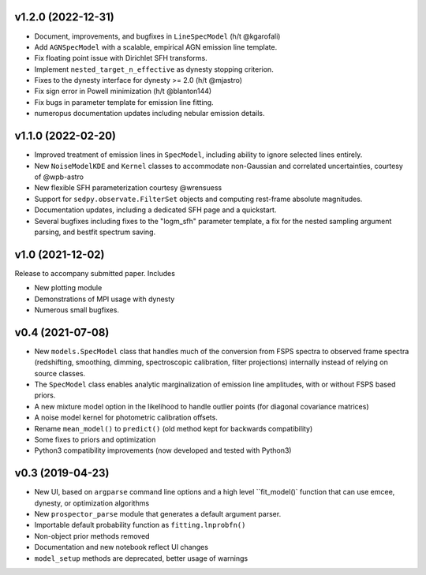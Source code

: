 .. :changelog:

v1.2.0 (2022-12-31)
+++++++++++++++++++

- Document, improvements, and bugfixes in ``LineSpecModel`` (h/t @kgarofali)
- Add ``AGNSpecModel`` with a scalable, empirical AGN emission line template.
- Fix floating point issue with Dirichlet SFH transforms.
- Implement ``nested_target_n_effective`` as dynesty stopping criterion.
- Fixes to the dynesty interface for dynesty >= 2.0 (h/t @mjastro)
- Fix sign error in Powell minimization (h/t @blanton144)
- Fix bugs in parameter template for emission line fitting.
- numeropus documentation updates including nebular emission details.


v1.1.0 (2022-02-20)
+++++++++++++++++++

- Improved treatment of emission lines in ``SpecModel``, including ability to ignore
  selected lines entirely.
- New ``NoiseModelKDE`` and ``Kernel`` classes to accommodate non-Gaussian and
  correlated uncertainties, courtesy of @wpb-astro
- New flexible SFH parameterization courtesy @wrensuess
- Support for ``sedpy.observate.FilterSet`` objects and computing rest-frame
  absolute magnitudes.
- Documentation updates, including a dedicated SFH page and a quickstart.
- Several bugfixes including fixes to the "logm_sfh" parameter template, a fix
  for the nested sampling argument parsing, and bestfit spectrum saving.

v1.0 (2021-12-02)
+++++++++++++++++

Release to accompany submitted paper. Includes

- New plotting module
- Demonstrations of MPI usage with dynesty
- Numerous small bugfixes.

v0.4 (2021-07-08)
+++++++++++++++++

- New ``models.SpecModel`` class that handles much of the conversion from FSPS
  spectra to observed frame spectra (redshifting, smoothing, dimming,
  spectroscopic calibration, filter projections) internally instead of relying
  on source classes.
- The ``SpecModel`` class enables analytic marginalization of emission line
  amplitudes, with or without FSPS based priors.
- A new mixture model option in the likelihood to handle outlier points (for
  diagonal covariance matrices)
- A noise model kernel for photometric calibration offsets.
- Rename ``mean_model()`` to ``predict()`` (old method kept for backwards compatibility)
- Some fixes to priors and optimization
- Python3 compatibility improvements (now developed and tested with Python3)

v0.3 (2019-04-23)
+++++++++++++++++

- New UI, based on ``argparse`` command line options and a high level
  ``fit_model()` function that can use emcee, dynesty, or optimization algorithms
- New ``prospector_parse`` module that generates a default argument parser.
- Importable default probability function as ``fitting.lnprobfn()``
- Non-object prior methods removed
- Documentation and new notebook reflect UI changes
- ``model_setup`` methods are deprecated, better usage of warnings
